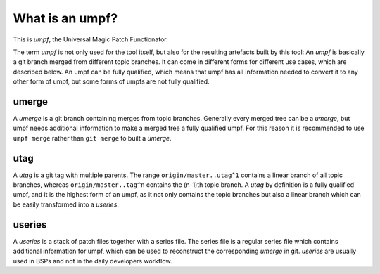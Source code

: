What is an umpf?
----------------

This is *umpf*, the Universal Magic Patch Functionator.

The term *umpf* is not only used for the tool itself, but also for the resulting artefacts
built by this tool:
An *umpf* is basically a git branch merged from different topic branches.
It can come in different forms for different use cases, which are described below.
An umpf can be fully qualified, which means that umpf has all information needed to
convert it to any other form of umpf,
but some forms of umpfs are not fully qualified.

umerge
~~~~~~

A *umerge* is a git branch containing merges from topic branches.
Generally every merged tree can be a *umerge*, but umpf needs additional information to make
a merged tree a fully qualified umpf.
For this reason it is recommended to use ``umpf merge`` rather than ``git merge`` to built
a *umerge*.

utag
~~~~

A *utag* is a git tag with multiple parents.
The range ``origin/master..utag^1`` contains a linear branch of all topic branches,
whereas ``origin/master..tag^n`` contains the (n-1)th topic branch.
A *utag* by definition is a fully qualified umpf, and it is the highest form
of an umpf, as it not only contains the topic branches but also a linear
branch which can be easily transformed into a *useries*.

useries
~~~~~~~

A *useries* is a stack of patch files together with a series file.
The series file is a regular series file which contains additional
information for umpf, which can be used to reconstruct the corresponding
*umerge* in git.
*useries* are usually used in BSPs and not in the daily developers workflow.
